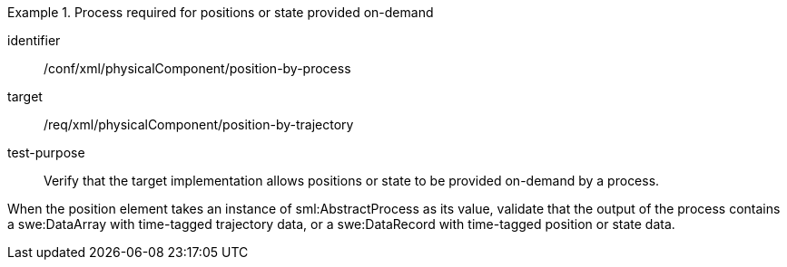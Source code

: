 [abstract_test]
.Process required for positions or state provided on-demand
====
[%metadata]
identifier:: /conf/xml/physicalComponent/position-by-process 

target:: /req/xml/physicalComponent/position-by-trajectory
test-purpose:: Verify that the target implementation allows positions or state to be provided on-demand by a process.
[.component,class=test method]
=====
When the position element takes an instance of sml:AbstractProcess as its value, validate that the output of the process contains a swe:DataArray with time-tagged trajectory data, or a swe:DataRecord with time-tagged position or state data.  
=====
====